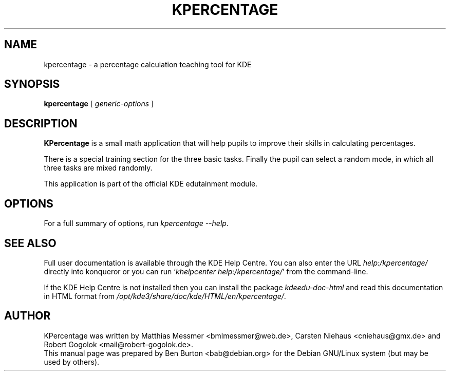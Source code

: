 .\"                                      Hey, EMACS: -*- nroff -*-
.\" First parameter, NAME, should be all caps
.\" Second parameter, SECTION, should be 1-8, maybe w/ subsection
.\" other parameters are allowed: see man(7), man(1)
.TH KPERCENTAGE 1 "May 12, 2003"
.\" Please adjust this date whenever revising the manpage.
.\"
.\" Some roff macros, for reference:
.\" .nh        disable hyphenation
.\" .hy        enable hyphenation
.\" .ad l      left justify
.\" .ad b      justify to both left and right margins
.\" .nf        disable filling
.\" .fi        enable filling
.\" .br        insert line break
.\" .sp <n>    insert n+1 empty lines
.\" for manpage-specific macros, see man(7)
.SH NAME
kpercentage \- a percentage calculation teaching tool for KDE
.SH SYNOPSIS
.B kpercentage
.RI "[ " generic-options " ]"
.SH DESCRIPTION
\fBKPercentage\fP is a small math application that will help pupils to
improve their skills in calculating percentages.
.PP
There is a special training section for the three basic tasks.  Finally
the pupil can select a random mode, in which all three tasks are mixed
randomly.
.PP
This application is part of the official KDE edutainment module.
.SH OPTIONS
For a full summary of options, run \fIkpercentage \-\-help\fP.
.SH SEE ALSO
Full user documentation is available through the KDE Help Centre.
You can also enter the URL
\fIhelp:/kpercentage/\fP
directly into konqueror or you can run
`\fIkhelpcenter help:/kpercentage/\fP'
from the command-line.
.PP
If the KDE Help Centre is not installed then you can install the package
\fIkdeedu-doc-html\fP and read this documentation in HTML format from
\fI/opt/kde3/share/doc/kde/HTML/en/kpercentage/\fP.
.SH AUTHOR
KPercentage was written by Matthias Messmer <bmlmessmer@web.de>,
Carsten Niehaus <cniehaus@gmx.de> and Robert Gogolok <mail@robert-gogolok.de>.
.br
This manual page was prepared by Ben Burton <bab@debian.org>
for the Debian GNU/Linux system (but may be used by others).
